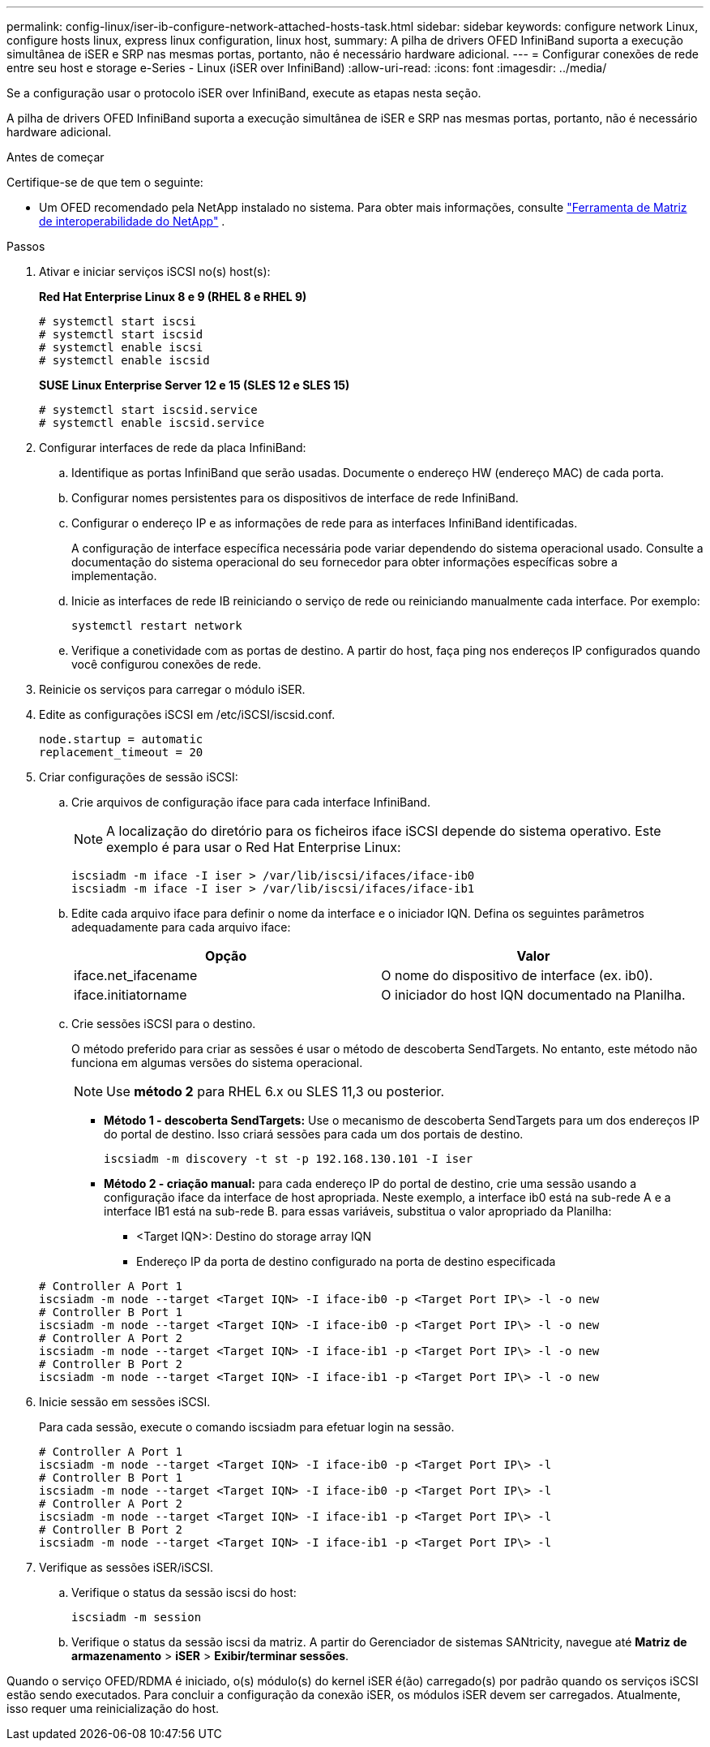 ---
permalink: config-linux/iser-ib-configure-network-attached-hosts-task.html 
sidebar: sidebar 
keywords: configure network Linux, configure hosts linux, express linux configuration, linux host, 
summary: A pilha de drivers OFED InfiniBand suporta a execução simultânea de iSER e SRP nas mesmas portas, portanto, não é necessário hardware adicional. 
---
= Configurar conexões de rede entre seu host e storage e-Series - Linux (iSER over InfiniBand)
:allow-uri-read: 
:icons: font
:imagesdir: ../media/


[role="lead"]
Se a configuração usar o protocolo iSER over InfiniBand, execute as etapas nesta seção.

A pilha de drivers OFED InfiniBand suporta a execução simultânea de iSER e SRP nas mesmas portas, portanto, não é necessário hardware adicional.

.Antes de começar
Certifique-se de que tem o seguinte:

* Um OFED recomendado pela NetApp instalado no sistema. Para obter mais informações, consulte https://mysupport.netapp.com/matrix["Ferramenta de Matriz de interoperabilidade do NetApp"^] .


.Passos
. Ativar e iniciar serviços iSCSI no(s) host(s):
+
*Red Hat Enterprise Linux 8 e 9 (RHEL 8 e RHEL 9)*

+
[listing]
----

# systemctl start iscsi
# systemctl start iscsid
# systemctl enable iscsi
# systemctl enable iscsid
----
+
*SUSE Linux Enterprise Server 12 e 15 (SLES 12 e SLES 15)*

+
[listing]
----

# systemctl start iscsid.service
# systemctl enable iscsid.service
----
. Configurar interfaces de rede da placa InfiniBand:
+
.. Identifique as portas InfiniBand que serão usadas. Documente o endereço HW (endereço MAC) de cada porta.
.. Configurar nomes persistentes para os dispositivos de interface de rede InfiniBand.
.. Configurar o endereço IP e as informações de rede para as interfaces InfiniBand identificadas.
+
A configuração de interface específica necessária pode variar dependendo do sistema operacional usado. Consulte a documentação do sistema operacional do seu fornecedor para obter informações específicas sobre a implementação.

.. Inicie as interfaces de rede IB reiniciando o serviço de rede ou reiniciando manualmente cada interface. Por exemplo:
+
[listing]
----
systemctl restart network
----
.. Verifique a conetividade com as portas de destino. A partir do host, faça ping nos endereços IP configurados quando você configurou conexões de rede.


. Reinicie os serviços para carregar o módulo iSER.
. Edite as configurações iSCSI em /etc/iSCSI/iscsid.conf.
+
[listing]
----
node.startup = automatic
replacement_timeout = 20
----
. Criar configurações de sessão iSCSI:
+
.. Crie arquivos de configuração iface para cada interface InfiniBand.
+

NOTE: A localização do diretório para os ficheiros iface iSCSI depende do sistema operativo. Este exemplo é para usar o Red Hat Enterprise Linux:

+
[listing]
----
iscsiadm -m iface -I iser > /var/lib/iscsi/ifaces/iface-ib0
iscsiadm -m iface -I iser > /var/lib/iscsi/ifaces/iface-ib1
----
.. Edite cada arquivo iface para definir o nome da interface e o iniciador IQN. Defina os seguintes parâmetros adequadamente para cada arquivo iface:
+
|===
| Opção | Valor 


 a| 
iface.net_ifacename
 a| 
O nome do dispositivo de interface (ex. ib0).



 a| 
iface.initiatorname
 a| 
O iniciador do host IQN documentado na Planilha.

|===
.. Crie sessões iSCSI para o destino.
+
O método preferido para criar as sessões é usar o método de descoberta SendTargets. No entanto, este método não funciona em algumas versões do sistema operacional.

+

NOTE: Use *método 2* para RHEL 6.x ou SLES 11,3 ou posterior.

+
*** *Método 1 - descoberta SendTargets:* Use o mecanismo de descoberta SendTargets para um dos endereços IP do portal de destino. Isso criará sessões para cada um dos portais de destino.
+
[listing]
----
iscsiadm -m discovery -t st -p 192.168.130.101 -I iser
----
*** *Método 2 - criação manual:* para cada endereço IP do portal de destino, crie uma sessão usando a configuração iface da interface de host apropriada. Neste exemplo, a interface ib0 está na sub-rede A e a interface IB1 está na sub-rede B. para essas variáveis, substitua o valor apropriado da Planilha:
+
**** <Target IQN>: Destino do storage array IQN
**** Endereço IP da porta de destino configurado na porta de destino especificada






+
[listing]
----
# Controller A Port 1
iscsiadm -m node --target <Target IQN> -I iface-ib0 -p <Target Port IP\> -l -o new
# Controller B Port 1
iscsiadm -m node --target <Target IQN> -I iface-ib0 -p <Target Port IP\> -l -o new
# Controller A Port 2
iscsiadm -m node --target <Target IQN> -I iface-ib1 -p <Target Port IP\> -l -o new
# Controller B Port 2
iscsiadm -m node --target <Target IQN> -I iface-ib1 -p <Target Port IP\> -l -o new
----
. Inicie sessão em sessões iSCSI.
+
Para cada sessão, execute o comando iscsiadm para efetuar login na sessão.

+
[listing]
----
# Controller A Port 1
iscsiadm -m node --target <Target IQN> -I iface-ib0 -p <Target Port IP\> -l
# Controller B Port 1
iscsiadm -m node --target <Target IQN> -I iface-ib0 -p <Target Port IP\> -l
# Controller A Port 2
iscsiadm -m node --target <Target IQN> -I iface-ib1 -p <Target Port IP\> -l
# Controller B Port 2
iscsiadm -m node --target <Target IQN> -I iface-ib1 -p <Target Port IP\> -l
----
. Verifique as sessões iSER/iSCSI.
+
.. Verifique o status da sessão iscsi do host:
+
[listing]
----
iscsiadm -m session
----
.. Verifique o status da sessão iscsi da matriz. A partir do Gerenciador de sistemas SANtricity, navegue até *Matriz de armazenamento* > *iSER* > *Exibir/terminar sessões*.




Quando o serviço OFED/RDMA é iniciado, o(s) módulo(s) do kernel iSER é(ão) carregado(s) por padrão quando os serviços iSCSI estão sendo executados. Para concluir a configuração da conexão iSER, os módulos iSER devem ser carregados. Atualmente, isso requer uma reinicialização do host.
